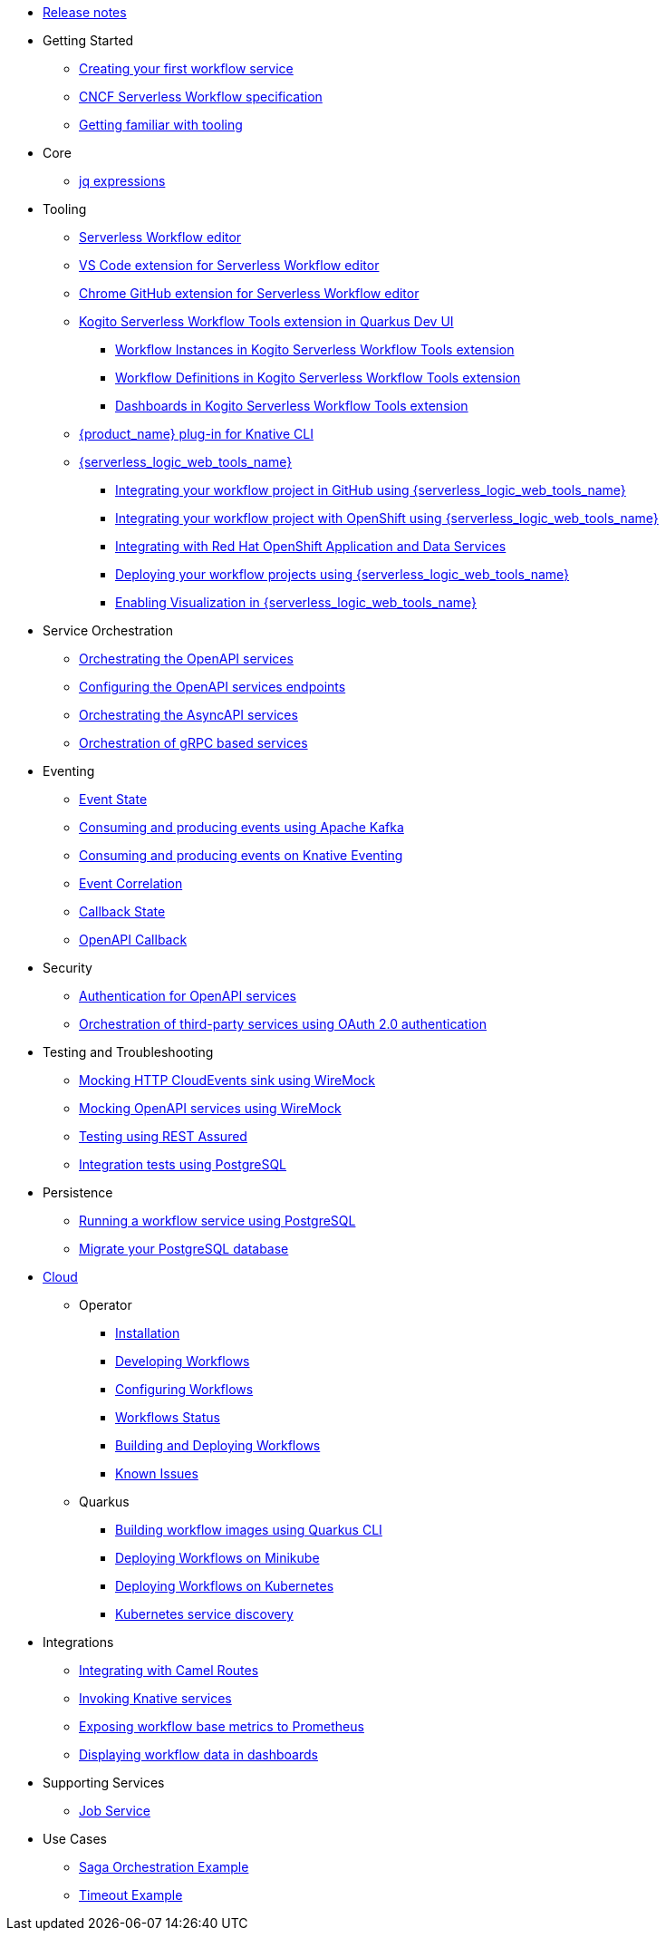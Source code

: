 // * xref:index.adoc[Home]
* xref:release_notes.adoc[Release notes]
* Getting Started
** xref:getting-started/create-your-first-workflow-service.adoc[Creating your first workflow service]
** xref:getting-started/cncf-serverless-workflow-specification-support.adoc[CNCF Serverless Workflow specification]
** xref:getting-started/getting-familiar-with-our-tooling.adoc[Getting familiar with tooling]
* Core
** xref:core/understanding-jq-expressions.adoc[jq expressions]
//** xref:core/understanding-workflow-error-handling.adoc[Error handling]
//** xref:core/working-with-parallelism.adoc[Parallelism]
//** xref:core/configuration-properties.adoc[Configuration properties]
//** xref:core/accessing-workflow-metainformation-in-runtime.adoc[Accessing workflow metainformation in runtime]
//** xref:core/defining-an-input-schema-for-workflows.adoc[Input schema definition]
//** xref:core/custom-functions-support.adoc[Custom functions for your workflow service]
//** xref:core/timeouts-support.adoc[Timeouts Support]
* Tooling
** xref:tooling/serverless-workflow-editor/swf-editor-overview.adoc[Serverless Workflow editor]
** xref:tooling/serverless-workflow-editor/swf-editor-vscode-extension.adoc[VS Code extension for Serverless Workflow editor]
** xref:tooling/serverless-workflow-editor/swf-editor-chrome-extension.adoc[Chrome GitHub extension for Serverless Workflow editor]
** xref:tooling/quarkus-dev-ui-extension/quarkus-dev-ui-overview.adoc[Kogito Serverless Workflow Tools extension in Quarkus Dev UI]
*** xref:tooling/quarkus-dev-ui-extension/quarkus-dev-ui-workflow-instances-page.adoc[Workflow Instances in Kogito Serverless Workflow Tools extension]
*** xref:tooling/quarkus-dev-ui-extension/quarkus-dev-ui-workflow-definition-page.adoc[Workflow Definitions in Kogito Serverless Workflow Tools extension]
*** xref:tooling/quarkus-dev-ui-extension/quarkus-dev-ui-custom-dashboard-page.adoc[Dashboards in Kogito Serverless Workflow Tools extension]
** xref:tooling/kn-plugin-workflow-overview.adoc[{product_name} plug-in for Knative CLI]
** xref:tooling/serverless-logic-web-tools/serverless-logic-web-tools-overview.adoc[{serverless_logic_web_tools_name}]
*** xref:tooling/serverless-logic-web-tools/serverless-logic-web-tools-github-integration.adoc[Integrating your workflow project in GitHub using {serverless_logic_web_tools_name}]
*** xref:tooling/serverless-logic-web-tools/serverless-logic-web-tools-openshift-integration.adoc[Integrating your workflow project with OpenShift using {serverless_logic_web_tools_name}]
*** xref:tooling/serverless-logic-web-tools/serverless-logic-web-tools-redhat-application-services-integration.adoc[Integrating with Red Hat OpenShift Application and Data Services]
*** xref:tooling/serverless-logic-web-tools/serverless-logic-web-tools-deploy-projects.adoc[Deploying your workflow projects using {serverless_logic_web_tools_name}]
*** xref:tooling/serverless-logic-web-tools/serverless-logic-web-tools-enable-kogito-swf-visualization.adoc[Enabling Visualization in {serverless_logic_web_tools_name}]
* Service Orchestration
** xref:service-orchestration/orchestration-of-openapi-based-services.adoc[Orchestrating the OpenAPI services]
** xref:service-orchestration/configuring-openapi-services-endpoints.adoc[Configuring the OpenAPI services endpoints]
** xref:service-orchestration/orchestration-of-asyncapi-based-services.adoc[Orchestrating the AsyncAPI services]
** xref:service-orchestration/orchestration-of-grpc-services.adoc[Orchestration of gRPC based services]
* Eventing
** xref:eventing/handling-events-on-workflows.adoc[Event State]
** xref:eventing/consume-producing-events-with-kafka.adoc[Consuming and producing events using Apache Kafka]
** xref:eventing/consume-produce-events-with-knative-eventing.adoc[Consuming and producing events on Knative Eventing]
** xref:eventing/event-correlation-with-workflows.adoc[Event Correlation]
** xref:eventing/working-with-callbacks.adoc[Callback State]
** xref:eventing/working-with-openapi-callbacks.adoc[OpenAPI Callback]
* Security
** xref:security/authention-support-for-openapi-services.adoc[Authentication for OpenAPI services]
** xref:security/orchestrating-third-party-services-with-oauth2.adoc[Orchestration of third-party services using OAuth 2.0 authentication]
* Testing and Troubleshooting
** xref:testing-and-troubleshooting/mocking-http-cloudevents-with-wiremock.adoc[Mocking HTTP CloudEvents sink using WireMock]
** xref:testing-and-troubleshooting/mocking-openapi-services-with-wiremock.adoc[Mocking OpenAPI services using WireMock]
** xref:testing-and-troubleshooting/basic-integration-tests-with-restassured.adoc[Testing using REST Assured]
//** xref:testing-and-troubleshooting/debugging-workflow-execution-runtime.adoc[Debugging the workflow execution in runtime]
** xref:testing-and-troubleshooting/integration-tests-with-postgresql.adoc[Integration tests using PostgreSQL]
//** xref:testing-and-troubleshooting/development-tools-for-troubleshooting.adoc[Development tools for troubleshooting]
* Persistence
** xref:persistence/persistence-with-postgresql.adoc[Running a workflow service using PostgreSQL]
** xref:persistence/postgresql-flyway-migration.adoc[Migrate your PostgreSQL database]
//** xref:persistence/workflow-database-for-db-admins.adoc[Workflows database for DB admins]
// ** xref:persistence/data-consistency.adoc[Data consistency]
* xref:cloud/index.adoc[Cloud]
** Operator
*** xref:cloud/operator/install-serverless-operator.adoc[Installation]
*** xref:cloud/operator/developing-workflows.adoc[Developing Workflows]
*** xref:cloud/operator/configuring-workflows.adoc[Configuring Workflows]
*** xref:cloud/operator/workflow-status-conditions.adoc[Workflows Status]
*** xref:cloud/operator/build-and-deploy-workflows.adoc[Building and Deploying Workflows]
*** xref:cloud/operator/known-issues.adoc[Known Issues]
** Quarkus
*** xref:cloud/quarkus/build-workflow-image-with-quarkus-cli.adoc[Building workflow images using Quarkus CLI]
// *** xref:cloud/build-workflow-images-with-tekton.adoc[Building Workflow Images with Tekton Pipelines]
*** xref:cloud/quarkus/deploying-on-minikube.adoc[Deploying Workflows on Minikube]
*** xref:cloud/quarkus/deploying-on-kubernetes.adoc[Deploying Workflows on Kubernetes]
// *** xref:cloud/versioning-workflows-in-knative.adoc[Versioning workflows in Knative]
*** xref:cloud/quarkus/kubernetes-service-discovery.adoc[Kubernetes service discovery]
* Integrations
** xref:integrations/camel-routes-integration.adoc[Integrating with Camel Routes]
** xref:integrations/custom-functions-knative.adoc[Invoking Knative services]
** xref:integrations/expose-metrics-to-prometheus.adoc[Exposing workflow base metrics to Prometheus]
// ** xref:integrations/camel-k-integration.adoc[Integrating with Camel-K]
 ** xref:integrations/serverless-dashboard-with-runtime-data.adoc[Displaying workflow data in dashboards]
* Supporting Services
** xref:supporting-services/jobs-service.adoc[Job Service]
* Use Cases
** xref:use-cases/orchestration-based-saga-pattern.adoc[Saga Orchestration Example]
// ** xref:use-cases/newsletter-subscription-example.adoc[Newsletter subscription example]
** xref:use-cases/timeout-showcase-example.adoc[Timeout Example]
